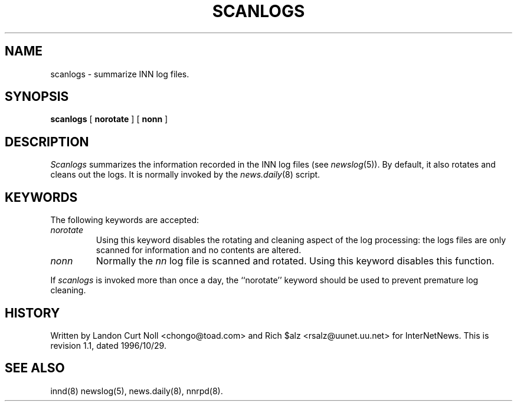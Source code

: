 .TH SCANLOGS 8
.SH NAME
scanlogs \- summarize INN log files.
.SH SYNOPSIS
.B scanlogs
[
.B norotate
]
[
.B nonn
]
.SH DESCRIPTION
.I Scanlogs
summarizes the information recorded in the INN log files (see
.IR newslog (5)).
By default, it also rotates and cleans out the logs.
It is normally invoked by the
.IR news.daily (8)
script.
.SH KEYWORDS
.PP
The following keywords are accepted:
.TP
.I norotate
Using this keyword disables the rotating and cleaning aspect of the log
processing: the logs files are only scanned for information and no contents
are altered.
.TP
.I nonn
Normally the
.I nn
log file is scanned and rotated.
Using this keyword disables this function.
.PP
If
.I scanlogs
is invoked more than once a day, the ``norotate'' keyword should be used
to prevent premature log cleaning.
.SH HISTORY
Written by Landon Curt Noll <chongo@toad.com> and Rich $alz
<rsalz@uunet.uu.net> for InterNetNews.
.de R$
This is revision \\$3, dated \\$4.
..
.R$ $Id: scanlogs.8,v 1.1 1996/10/29 23:24:29 brister Exp $
.SH "SEE ALSO"
innd(8)
newslog(5),
news.daily(8),
nnrpd(8).

